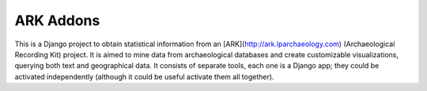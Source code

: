==========
ARK Addons
==========

This is a Django project to obtain statistical information from
an [ARK](http://ark.lparchaeology.com) (Archaeological Recording Kit) project.
It is aimed to mine data from archaeological databases and create customizable
visualizations, querying both text and geographical data.
It consists of separate tools, each one is a Django app; they could be activated
independently (although it could be useful activate them all together).

